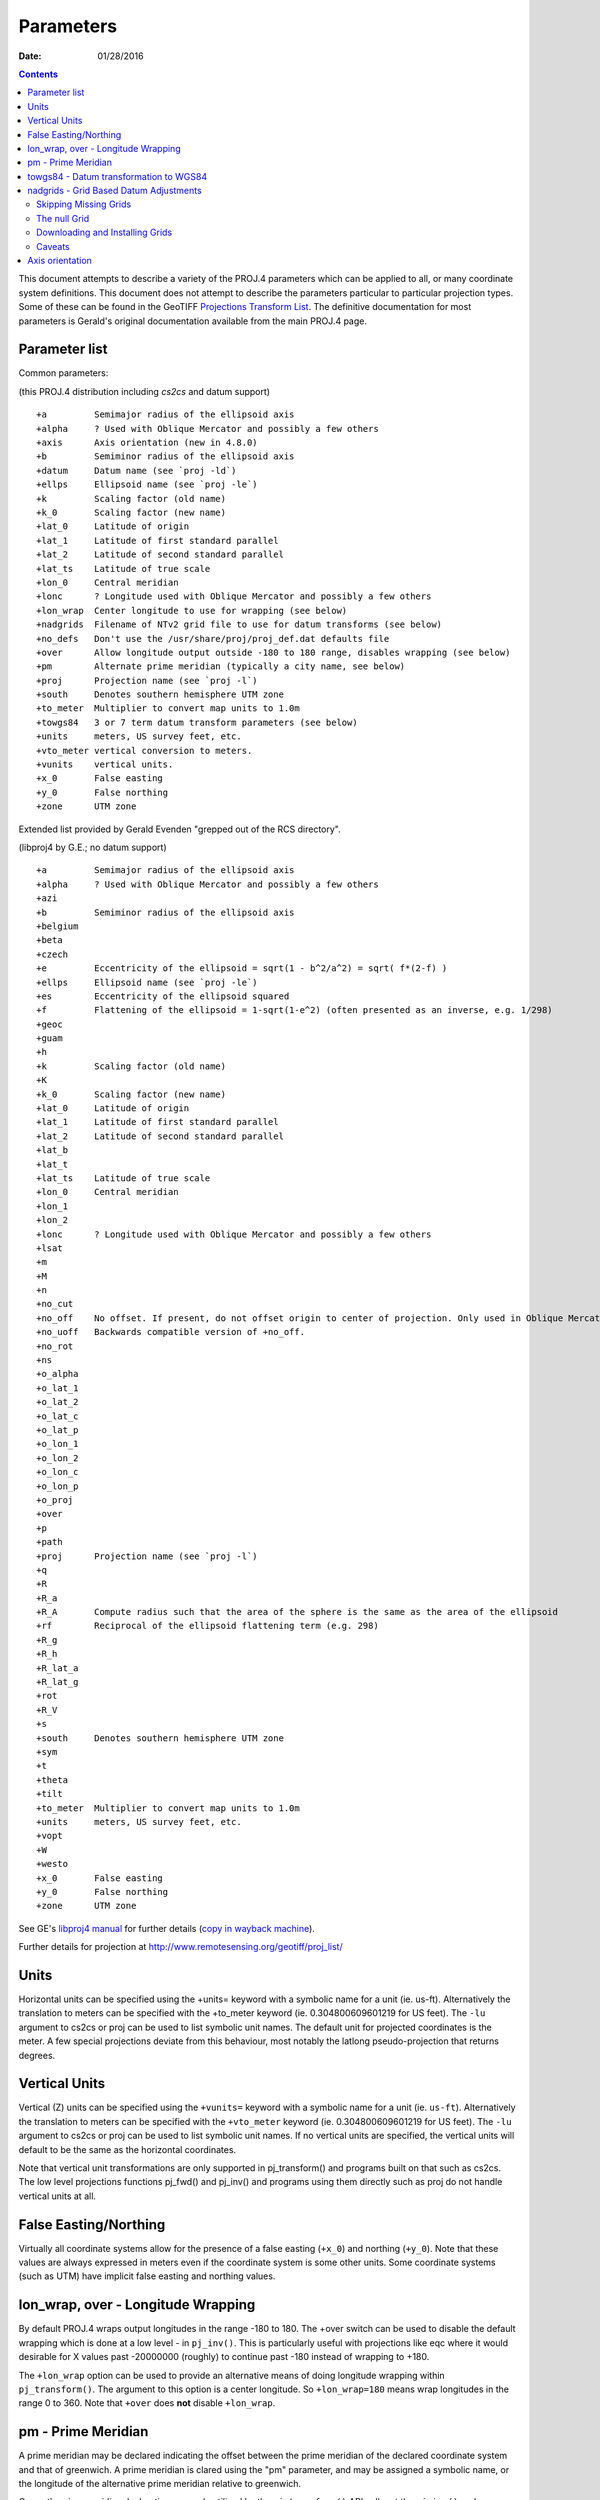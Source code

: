 .. _parameters:

================================================================================
Parameters
================================================================================

:Date: 01/28/2016

.. contents:: Contents
   :depth: 3
   :backlinks: none


This document attempts to describe a variety of the PROJ.4 parameters which can
be applied to all, or many coordinate system definitions.  This document does
not attempt to describe the parameters particular to particular projection
types.  Some of these can be found in the GeoTIFF `Projections Transform List
<http://www.remotesensing.org/geotiff/proj_list/>`__.  The definitive
documentation for most parameters is Gerald's original documentation available
from the main PROJ.4 page.

Parameter list
--------------------------------------------------------------------------------

Common parameters:

(this PROJ.4 distribution including `cs2cs` and datum support)

::

    +a         Semimajor radius of the ellipsoid axis
    +alpha     ? Used with Oblique Mercator and possibly a few others
    +axis      Axis orientation (new in 4.8.0)
    +b         Semiminor radius of the ellipsoid axis
    +datum     Datum name (see `proj -ld`)
    +ellps     Ellipsoid name (see `proj -le`)
    +k         Scaling factor (old name)
    +k_0       Scaling factor (new name)
    +lat_0     Latitude of origin
    +lat_1     Latitude of first standard parallel
    +lat_2     Latitude of second standard parallel
    +lat_ts    Latitude of true scale
    +lon_0     Central meridian
    +lonc      ? Longitude used with Oblique Mercator and possibly a few others
    +lon_wrap  Center longitude to use for wrapping (see below)
    +nadgrids  Filename of NTv2 grid file to use for datum transforms (see below)
    +no_defs   Don't use the /usr/share/proj/proj_def.dat defaults file
    +over      Allow longitude output outside -180 to 180 range, disables wrapping (see below)
    +pm        Alternate prime meridian (typically a city name, see below)
    +proj      Projection name (see `proj -l`)
    +south     Denotes southern hemisphere UTM zone
    +to_meter  Multiplier to convert map units to 1.0m
    +towgs84   3 or 7 term datum transform parameters (see below)
    +units     meters, US survey feet, etc.
    +vto_meter vertical conversion to meters.
    +vunits    vertical units.
    +x_0       False easting
    +y_0       False northing
    +zone      UTM zone

Extended list provided by Gerald Evenden "grepped out of the RCS directory".

(libproj4 by G.E.; no datum support)

::

    +a         Semimajor radius of the ellipsoid axis
    +alpha     ? Used with Oblique Mercator and possibly a few others
    +azi
    +b         Semiminor radius of the ellipsoid axis
    +belgium
    +beta
    +czech
    +e         Eccentricity of the ellipsoid = sqrt(1 - b^2/a^2) = sqrt( f*(2-f) )
    +ellps     Ellipsoid name (see `proj -le`)
    +es        Eccentricity of the ellipsoid squared
    +f         Flattening of the ellipsoid = 1-sqrt(1-e^2) (often presented as an inverse, e.g. 1/298)
    +geoc
    +guam
    +h
    +k         Scaling factor (old name)
    +K
    +k_0       Scaling factor (new name)
    +lat_0     Latitude of origin
    +lat_1     Latitude of first standard parallel
    +lat_2     Latitude of second standard parallel
    +lat_b
    +lat_t
    +lat_ts    Latitude of true scale
    +lon_0     Central meridian
    +lon_1
    +lon_2
    +lonc      ? Longitude used with Oblique Mercator and possibly a few others
    +lsat
    +m
    +M
    +n
    +no_cut
    +no_off    No offset. If present, do not offset origin to center of projection. Only used in Oblique Mercator projection.
    +no_uoff   Backwards compatible version of +no_off.
    +no_rot
    +ns
    +o_alpha
    +o_lat_1
    +o_lat_2
    +o_lat_c
    +o_lat_p
    +o_lon_1
    +o_lon_2
    +o_lon_c
    +o_lon_p
    +o_proj
    +over
    +p
    +path
    +proj      Projection name (see `proj -l`)
    +q
    +R
    +R_a
    +R_A       Compute radius such that the area of the sphere is the same as the area of the ellipsoid
    +rf        Reciprocal of the ellipsoid flattening term (e.g. 298)
    +R_g
    +R_h
    +R_lat_a
    +R_lat_g
    +rot
    +R_V
    +s
    +south     Denotes southern hemisphere UTM zone
    +sym
    +t
    +theta
    +tilt
    +to_meter  Multiplier to convert map units to 1.0m
    +units     meters, US survey feet, etc.
    +vopt
    +W
    +westo
    +x_0       False easting
    +y_0       False northing
    +zone      UTM zone

See GE's `libproj4
manual <http://members.verizon.net/~gerald.evenden/proj4/manual.pdf>`__ for
further details (`copy in wayback machine <http://web.archive.org/web/20080807155507/http://members.verizon.net/~gerald.evenden/proj4/manual.pdf>`__).

Further details for projection at http://www.remotesensing.org/geotiff/proj_list/

Units
--------------------------------------------------------------------------------

Horizontal units can be specified using the +units= keyword with a symbolic
name for a unit (ie. us-ft).  Alternatively the translation to meters can be
specified with the +to_meter keyword (ie. 0.304800609601219 for US feet).  The
``-lu`` argument to cs2cs or proj can be used to list symbolic unit names.
The default unit for projected coordinates is the meter.
A few special projections deviate from this behaviour, most notably the
latlong pseudo-projection that returns degrees.


Vertical Units
--------------------------------------------------------------------------------

Vertical (Z) units can be specified using the ``+vunits=`` keyword with a
symbolic name for a unit (ie. ``us-ft``).  Alternatively the translation to
meters can be specified with the ``+vto_meter`` keyword (ie. 0.304800609601219
for US feet).  The ``-lu`` argument to cs2cs or proj can be used to list symbolic
unit names.  If no vertical units are specified, the vertical units will
default to be the same as the horizontal coordinates.

Note that vertical unit transformations are only supported in pj_transform()
and programs built on that such as cs2cs.  The low level projections functions
pj_fwd() and pj_inv() and programs using them directly such as proj do not
handle vertical units at all.

False Easting/Northing
--------------------------------------------------------------------------------

Virtually all coordinate systems allow for the presence of a false easting
(``+x_0``) and northing (``+y_0``).  Note that these values are always expressed in
meters even if the coordinate system is some other units.  Some coordinate
systems (such as UTM) have implicit false easting and northing values.

lon_wrap, over - Longitude Wrapping
--------------------------------------------------------------------------------

By default PROJ.4 wraps output longitudes in the range -180 to 180.  The +over
switch can be used to disable the default wrapping which is done at a low level
- in ``pj_inv()``.  This is particularly useful with projections like eqc where
it would desirable for X values past -20000000 (roughly) to continue past
-180 instead of wrapping to +180.

The ``+lon_wrap`` option can be used to provide an alternative means of doing
longitude wrapping within ``pj_transform()``.  The argument to this option is a
center longitude.  So ``+lon_wrap=180`` means wrap longitudes in the range 0 to
360.  Note that ``+over`` does **not** disable ``+lon_wrap``.

pm - Prime Meridian
--------------------------------------------------------------------------------

A prime meridian may be declared indicating the offset between the prime
meridian of the declared coordinate system and that of greenwich.  A prime
meridian is clared using the "pm" parameter, and may be assigned a symbolic
name, or the longitude of the alternative prime meridian relative to greenwich.

Currently prime meridian declarations are only utilized by the
``pj_transform()`` API call, not the ``pj_inv()`` and ``pj_fwd()`` calls.
Consequently the user utility ``cs2cs`` does honour prime meridians but the
proj user utility ignores them.

The following predeclared prime meridian names are supported.  These can be
listed using the cs2cs argument -lm.

::

   greenwich 0dE
      lisbon 9d07'54.862"W
       paris 2d20'14.025"E
      bogota 74d04'51.3"E
      madrid 3d41'16.48"W
        rome 12d27'8.4"E
        bern 7d26'22.5"E
     jakarta 106d48'27.79"E
       ferro 17d40'W
    brussels 4d22'4.71"E
   stockholm 18d3'29.8"E
      athens 23d42'58.815"E
        oslo 10d43'22.5"E

Example of use.  The location ``long=0``, ``lat=0`` in the greenwich based lat/long
coordinates is translated to lat/long coordinates with Madrid as the prime
meridian.

::

    cs2cs +proj=latlong +datum=WGS84 +to +proj=latlong +datum=WGS84 +pm=madrid
    0 0                           <i>(input)</i>
    3d41'16.48"E    0dN 0.000     <i>(output)</i>

towgs84 - Datum transformation to WGS84
--------------------------------------------------------------------------------

Datum shifts can be approximated by 3 parameter spatial translations (in
geocentric space), or 7 parameter shifts (translation + rotation + scaling).
The parameters to describe this can be described using the towgs84 parameter.

In the three parameter case, the three arguments are the translations to the
geocentric location in meters.

For instance, the following demonstrates converting from the Greek GGRS87 datum
to WGS84.

::

    cs2cs +proj=latlong +ellps=GRS80 +towgs84=-199.87,74.79,246.62
        +to +proj=latlong +datum=WGS84
    20 35
    20d0'5.467"E    35d0'9.575"N 8.570

The EPSG database provides this example for transforming from WGS72 to WGS84
using an approximated 7 parameter transformation.

::

    cs2cs +proj=latlong +ellps=WGS72 +towgs84=0,0,4.5,0,0,0.554,0.219 \
        +to +proj=latlong +datum=WGS84
    4 55
    4d0'0.554"E     55d0'0.09"N 3.223

The seven parameter case uses ``delta_x``, ``delta_y``, ``delta_z``, ``Rx -
rotation X``, ``Ry - rotation Y``, ``Rz - rotation Z``, ``M_BF - Scaling``.
The three translation parameters are in meters as in the three parameter case.
The rotational parameters are in seconds of arc.  The scaling is apparently the
scale change in parts per million.

A more complete discussion of the 3 and 7 parameter transformations can be
found in the EPSG database (trf_method's 9603 and 9606).  Within PROJ.4 the
following calculations are used to apply the ``towgs84`` transformation (going
to WGS84).  The x, y and z coordinates are in geocentric coordinates.

Three parameter transformation (simple offsets):

::

  x[io] = x[io] + defn->datum_params[0];
  y[io] = y[io] + defn->datum_params[1];
  z[io] = z[io] + defn->datum_params[2];

Seven parameter transformation (translation, rotation and scaling):

::

    #define Dx_BF (defn->datum_params[0])
    #define Dy_BF (defn->datum_params[1])
    #define Dz_BF (defn->datum_params[2])
    #define Rx_BF (defn->datum_params[3])
    #define Ry_BF (defn->datum_params[4])
    #define Rz_BF (defn->datum_params[5])
    #define M_BF  (defn->datum_params[6])

    x_out = M_BF*(       x[io] - Rz_BF*y[io] + Ry_BF*z[io]) + Dx_BF;
    y_out = M_BF*( Rz_BF*x[io] +       y[io] - Rx_BF*z[io]) + Dy_BF;
    z_out = M_BF*(-Ry_BF*x[io] + Rx_BF*y[io] +       z[io]) + Dz_BF;

Note that EPSG method 9607 (coordinate frame rotation) coefficients can be
converted to EPSG method 9606 (position vector 7-parameter) supported by PROJ.4
by reversing the sign of the rotation vectors.  The methods are otherwise the
same.

nadgrids - Grid Based Datum Adjustments
--------------------------------------------------------------------------------

In many places (notably North America and Australia) national geodetic
organizations provide grid shift files for converting between different datums,
such as NAD27 to NAD83.  These grid shift files include a shift to be applied
at each grid location. Actually grid shifts are normally computed based on an
interpolation between the containing four grid points.

PROJ.4 currently supports use of grid shift files for shifting between datums
and WGS84 under some circumstances.  The grid shift table formats are ctable
(the binary format produced by the PROJ.4 ``nad2bin`` program), NTv1 (the old
Canadian format), and NTv2 (``.gsb`` - the new Canadian and Australian format).

Use of grid shifts is specified using the ``nadgrids`` keyword in a coordinate
system definition.  For example:


::

    % cs2cs +proj=latlong +ellps=clrk66 +nadgrids=ntv1_can.dat \
        +to +proj=latlong +ellps=GRS80 +datum=NAD83 << EOF
    -111 50
    EOF
    111d0'2.952"W   50d0'0.111"N 0.000

In this case the ``/usr/local/share/proj/ntv1_can.dat`` grid shift file was
loaded, and used to get a grid shift value for the selected point.

It is possible to list multiple grid shift files, in which case each will be
tried in turn till one is found that contains the point being transformed.

::

    cs2cs +proj=latlong +ellps=clrk66 \
              +nadgrids=conus,alaska,hawaii,stgeorge,stlrnc,stpaul \
        +to +proj=latlong +ellps=GRS80 +datum=NAD83 << EOF
    -111 44
    EOF
    111d0'2.788"W   43d59'59.725"N 0.000

Skipping Missing Grids
................................................................................

The special prefix ``@`` may be prefixed to a grid to make it optional.  If it
not found, the search will continue to the next grid.  Normally any grid not
found will cause an error.  For instance, the following would use the
``ntv2_0.gsb`` file if available (see [[NonFreeGrids]]), otherwise it would
fallback to using the ``ntv1_can.dat`` file.

::

    cs2cs +proj=latlong +ellps=clrk66 +nadgrids=@ntv2_0.gsb,ntv1_can.dat \
        +to +proj=latlong +ellps=GRS80 +datum=NAD83 << EOF
    -111 50
    EOF
    111d0'3.006"W   50d0'0.103"N 0.000

The null Grid
................................................................................

A special ``null`` grid shift file is shift with releases after 4.4.6 (not
inclusive).  This file provides a zero shift for the whole world.  It may be
listed at the end of a nadgrids file list if you want a zero shift to be
applied to points outside the valid region of all the other grids.  Normally if
no grid is found that contains the point to be transformed an error will occur.

::

    cs2cs +proj=latlong +ellps=clrk66 +nadgrids=conus,null \
        +to +proj=latlong +ellps=GRS80 +datum=NAD83 << EOF
    -111 45
    EOF
    111d0'3.006"W   50d0'0.103"N 0.000

    cs2cs +proj=latlong +ellps=clrk66 +nadgrids=conus,null \
        +to +proj=latlong +ellps=GRS80 +datum=NAD83 << EOF
    -111 44
    -111 55
    EOF
    111d0'2.788"W   43d59'59.725"N 0.000
    111dW   55dN 0.000

Downloading and Installing Grids
................................................................................

The source distribution of PROJ.4 contains only the ntv1_can.dat file.  To get
the set of US grid shift files it is necessary to download an additional
distribution of files from the PROJ.4 site, such as
ftp://ftp.remotesensing.org/pub/proj/proj-nad27-1.1.tar.gz.  Overlay it on the
PROJ.4 source distribution, and re-configure, compile and install.  The
distributed ASCII .lla files are converted into binary (platform specific)
files that are installed.  On windows using the nmake /f makefile.vc nadshift
command in the proj\src directory to build and install these files.

It appears we can't redistribute the Canadian NTv2 grid shift file freely,
though it is better than the NTv1 file.  However, end users can download it for
free from the `NRCan web site
<http://www.geod.nrcan.gc.ca/tools-outils/ntv2_e.php>`__.  After downloading
it, just dump it in the data directory with the other installed data files
(usually `/usr/local/share/proj`). See [[NonFreeGrids]] for details.

Caveats
................................................................................

* Where grids overlap (such as conus and ntv1_can.dat for instance) the first
  found for a point will be used regardless of whether it is appropriate or
  not.  So, for instance, ```+nadgrids=ntv1_can.dat```,conus would result in
  the Canadian data being used for some areas in the northern United States
  even though the conus data is the approved data to use for the area.
  Careful selection of files and file order is necessary.  In some cases
  border spanning datasets may need to be pre-segmented into Canadian and
  American points so they can be properly grid shifted
* There are additional grids for shifting between NAD83 and various HPGN
  versions of the NAD83 datum.  Use of these haven't been tried recently so
  you may encounter problems.  The FL.lla, WO.lla, MD.lla, TN.lla and WI.lla
  are examples of high precision grid shifts.  Take care!
* Additional detail on the grid shift being applied can be found by setting
  the PROJ_DEBUG environment variable to a value.  This will result in output
  to stderr on what grid is used to shift points, the bounds of the various
  grids loaded and so forth
* PROJ.4 always assumes that grids contain a shift **to**  NAD83 (essentially
  WGS84).  Other types of grids might or might not be usable

Axis orientation
--------------------------------------------------------------------------------

Starting in PROJ 4.8.0, the +axis argument can be used to control the axis
orientation of the coordinate system.  The default orientation is "easting,
northing, up" but directions can be flipped, or axes flipped using combinations
of the axes in the +axis switch.  The values are:

* "e" - Easting
* "w" - Westing
* "n" - Northing
* "s" - Southing
* "u" - Up
* "d" - Down

They can be combined in +axis in forms like:

* ``+axis=enu`` - the default easting, northing, elevation.
* ``+axis=neu`` - northing, easting, up - useful for "lat/long" geographic
  coordinates, or south orientated transverse mercator.
* ``+axis=wnu`` - westing, northing, up - some planetary coordinate systems
  have "west positive" coordinate systems

Note that the ``+axis`` argument only applies to coordinate transformations done
through ``pj_transform()`` (so it works with ``cs2cs``, but not with the proj
commandline program).

